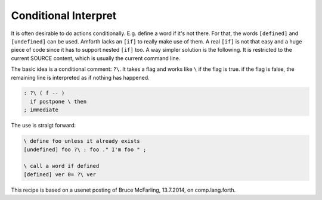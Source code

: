 .. _Conditional Interpret:

=====================
Conditional Interpret
=====================

It is often desirable to do actions conditionally. E.g. define
a word if it's not there. For that, the words ``[defined]`` and
``[undefined]`` can be used. Amforth lacks an ``[if]`` to really
make use of them. A real ``[if]`` is not that easy and a huge
piece of code since it has to support nested ``[if]`` too. A way
simpler solution is the following. It is restricted to the 
current SOURCE content, which is usually the current command line.

The basic idea is a conditional comment: ``?\``. It takes a flag
and works like ``\`` if the flag is true. if the flag is false, 
the remaining line is interpreted as if nothing has happened.

.. code-block:: forth

   : ?\ ( f -- ) 
     if postpone \ then 
   ; immediate


The use is straigt forward:

.. code-block:: forth

   \ define foo unless it already exists
   [undefined] foo ?\ : foo ." I'm foo " ;

   \ call a word if defined
   [defined] ver 0= ?\ ver

This recipe is based on a usenet posting of Bruce McFarling, 13.7.2014, on comp.lang.forth.
